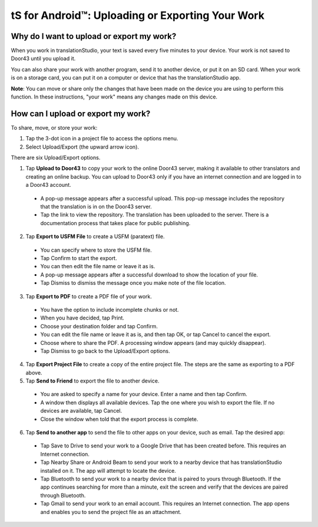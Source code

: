 tS for Android™: Uploading or Exporting Your Work 
===================================================


.. image:: ../images/tSForAndroidWithAttr.gif
    :width: 305px
    :align: center
    :height: 245px
    :alt: translationStudio for Android

Why do I want to upload or export my work?
------------------------------------------

When you work in translationStudio, your text is saved every five minutes to your device. Your work is not saved to Door43 until you upload it.

You can also share your work with another program, send it to another device, or put it on an SD card. When your work is on a storage card, you can put it on a computer or device that has the translationStudio app.

**Note**: You can move or share only the changes that have been made on the device you are using to perform this function. In these instructions, "your work" means any changes made on this device.

How can I upload or export my work?
-----------------------------------

To share, move, or store your work:

1. Tap the 3-dot icon in a project file to access the options menu. 

2. Select Upload/Export (the upward arrow icon). 
 
There are six Upload/Export options.
 
1.	Tap **Upload to Door43** to copy your work to the online Door43 server, making it available to other translators and creating an online backup. You can upload to Door43 only if you have an internet connection and are logged in to a Door43 account. 

 * A pop-up message appears after a successful upload. This pop-up message includes the repository that the translation is in on the Door43 server. 
 
 * Tap the link to view the repository. The translation has been uploaded to the server. There is a documentation process that takes place for public publishing.

2.	Tap **Export to USFM File** to create a USFM (paratext) file.  

  * You can specify where to store the USFM file. 
  
  * Tap Confirm to start the export. 
  
  * You can then edit the file name or leave it as is.
  
  * A pop-up message appears after a successful download to show the location of your file. 

  * Tap Dismiss to dismiss the message once you make note of the file location.
 
3.	Tap **Export to PDF** to create a PDF file of your work. 

  * You have the option to include incomplete chunks or not. 
  
  * When you have decided, tap Print. 

  * Choose your destination folder and tap Confirm. 
  
  * You can edit the file name or leave it as is, and then tap OK, or tap Cancel to cancel the export.
 
  * Choose where to share the PDF. A processing window appears (and may quickly disappear). 
  
  * Tap Dismiss to go back to the Upload/Export options.

4.	Tap **Export Project File** to create a copy of the entire project file. The steps are the same as exporting to a PDF above.

5.	Tap **Send to Friend** to export the file to another device.

  * You are asked to specify a name for your device. Enter a name and then tap Confirm.
 
  * A window then displays all available devices. Tap the one where you wish to export the file. If no devices are available, tap Cancel.
 
  * Close the window when told that the export process is complete.
  
6. Tap **Send to another app** to send the file to other apps on your device, such as email. Tap the desired app:

  * Tap Save to Drive to send your work to a Google Drive that has been created before. This requires an Internet connection.

  * Tap Nearby Share or Android Beam to send your work to a nearby device that has translationStudio installed on it. The app will attempt to locate the device.

  * Tap Bluetooth to send your work to a nearby device that is paired to yours through Bluetooth. If the app continues searching for more than a minute, exit the screen and verify that the devices are paired through Bluetooth.

  * Tap Gmail to send your work to an email account. This requires an Internet connection. The app opens and enables you to send the project file as an attachment. 
  

